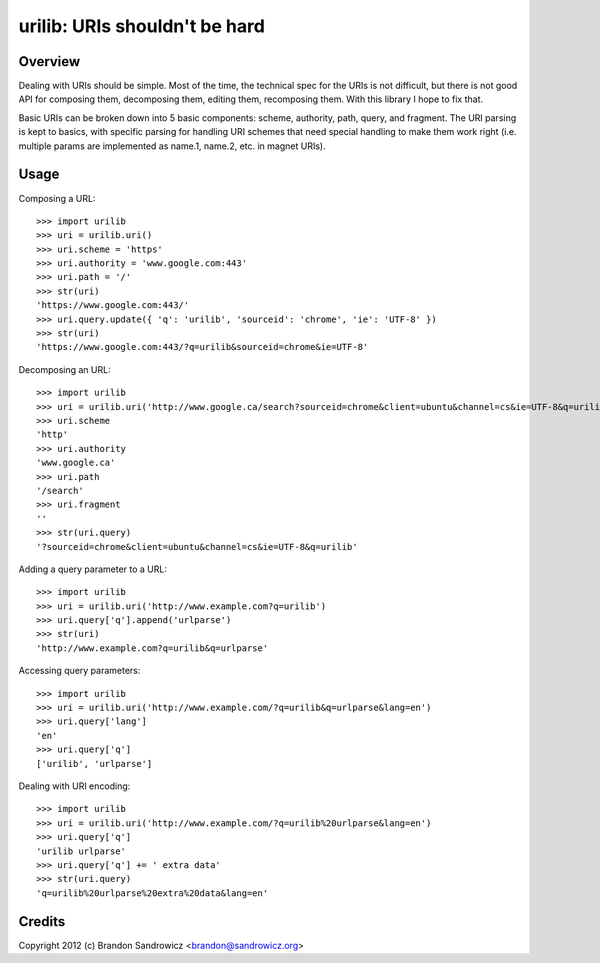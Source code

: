 urilib: URIs shouldn't be hard
==============================

Overview
--------

Dealing with URIs should be simple. Most of the time, the technical spec for
the URIs is not difficult, but there is not good API for composing them,
decomposing them, editing them, recomposing them. With this library I hope to
fix that.

Basic URIs can be broken down into 5 basic components: scheme, authority, path,
query, and fragment. The URI parsing is kept to basics, with specific parsing
for handling URI schemes that need special handling to make them work right
(i.e. multiple params are implemented as name.1, name.2, etc. in magnet URIs).

Usage
-----

Composing a URL: ::

    >>> import urilib
    >>> uri = urilib.uri()
    >>> uri.scheme = 'https'
    >>> uri.authority = 'www.google.com:443'
    >>> uri.path = '/'
    >>> str(uri)
    'https://www.google.com:443/'
    >>> uri.query.update({ 'q': 'urilib', 'sourceid': 'chrome', 'ie': 'UTF-8' })
    >>> str(uri)
    'https://www.google.com:443/?q=urilib&sourceid=chrome&ie=UTF-8'

Decomposing an URL: ::

    >>> import urilib
    >>> uri = urilib.uri('http://www.google.ca/search?sourceid=chrome&client=ubuntu&channel=cs&ie=UTF-8&q=urilib')
    >>> uri.scheme
    'http'
    >>> uri.authority
    'www.google.ca'
    >>> uri.path
    '/search'
    >>> uri.fragment
    ''
    >>> str(uri.query)
    '?sourceid=chrome&client=ubuntu&channel=cs&ie=UTF-8&q=urilib'

Adding a query parameter to a URL: ::

    >>> import urilib
    >>> uri = urilib.uri('http://www.example.com?q=urilib')
    >>> uri.query['q'].append('urlparse')
    >>> str(uri)
    'http://www.example.com?q=urilib&q=urlparse'

Accessing query parameters: ::

    >>> import urilib
    >>> uri = urilib.uri('http://www.example.com/?q=urilib&q=urlparse&lang=en')
    >>> uri.query['lang']
    'en'
    >>> uri.query['q']
    ['urilib', 'urlparse']

Dealing with URI encoding: ::

    >>> import urilib
    >>> uri = urilib.uri('http://www.example.com/?q=urilib%20urlparse&lang=en')
    >>> uri.query['q']
    'urilib urlparse'
    >>> uri.query['q'] += ' extra data'
    >>> str(uri.query)
    'q=urilib%20urlparse%20extra%20data&lang=en'

Credits
-------

Copyright 2012 (c) Brandon Sandrowicz <brandon@sandrowicz.org>

